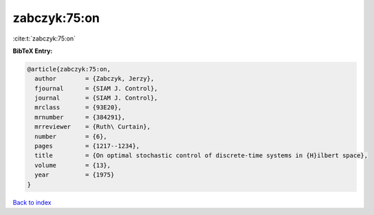 zabczyk:75:on
=============

:cite:t:`zabczyk:75:on`

**BibTeX Entry:**

.. code-block:: bibtex

   @article{zabczyk:75:on,
     author        = {Zabczyk, Jerzy},
     fjournal      = {SIAM J. Control},
     journal       = {SIAM J. Control},
     mrclass       = {93E20},
     mrnumber      = {384291},
     mrreviewer    = {Ruth\ Curtain},
     number        = {6},
     pages         = {1217--1234},
     title         = {On optimal stochastic control of discrete-time systems in {H}ilbert space},
     volume        = {13},
     year          = {1975}
   }

`Back to index <../By-Cite-Keys.rst>`_
